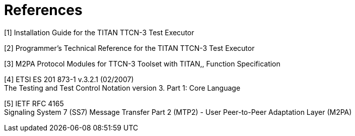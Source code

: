 = References

[[_1]]
[1] Installation Guide for the TITAN TTCN-3 Test Executor

[[_2]]
[2] Programmer’s Technical Reference for the TITAN TTCN-3 Test Executor

[[_3]]
[3] M2PA Protocol Modules for TTCN-3 Toolset with TITAN,, Function Specification

[[_4]]
[4] ETSI ES 201 873-1 v.3.2.1 (02/2007) +
The Testing and Test Control Notation version 3. Part 1: Core Language

[[_5]]
[5] IETF RFC 4165 +
Signaling System 7 (SS7) Message Transfer Part 2 (MTP2) - User Peer-to-Peer Adaptation Layer (M2PA)
